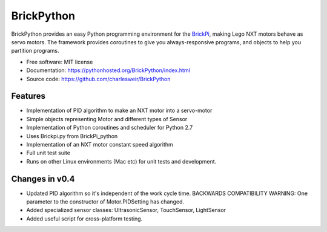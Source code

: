 .. README.rst project overview for PyPi
..
.. Check using rst2html.py README.rst README.html

===========
BrickPython
===========

.. image:: https://badge.fury.io/py/BrickPython.png
    :target: http://badge.fury.io/py/BrickPython

.. # image:: https://travis-ci.org/{{ cookiecutter.github_username }}/BrickPython.png?branch=master
        :target: https://travis-ci.org/{{ cookiecutter.github_username }}/BrickPython

.. image:: https://pypip.in/d/BrickPython/badge.png
        :target: https://crate.io/packages/BrickPython?version=latest


BrickPython provides an easy Python programming environment for the `BrickPi <http://www.dexterindustries.com/BrickPi/>`_,
making Lego NXT motors behave as servo motors.
The framework provides coroutines to give you always-responsive programs, and objects to help you partition programs.

* Free software: MIT license
* Documentation: https://pythonhosted.org/BrickPython/index.html
* Source code: https://github.com/charlesweir/BrickPython

Features
--------

* Implementation of PID algorithm to make an NXT motor into a servo-motor
* Simple objects representing Motor and different types of Sensor
* Implementation of Python coroutines and scheduler for Python 2.7
* Uses Brickpi.py from BrickPi_python
* Implementation of an NXT motor constant speed algorithm
* Full unit test suite
* Runs on other Linux environments (Mac etc) for unit tests and development.

Changes in v0.4
---------------

* Updated PID algorithm so it's independent of the work cycle time.
  BACKWARDS COMPATIBILITY WARNING: One parameter to the constructor of
  Motor.PIDSetting has changed.

* Added specialized sensor classes: UltrasonicSensor, TouchSensor, LightSensor

* Added useful script for cross-platform testing.
